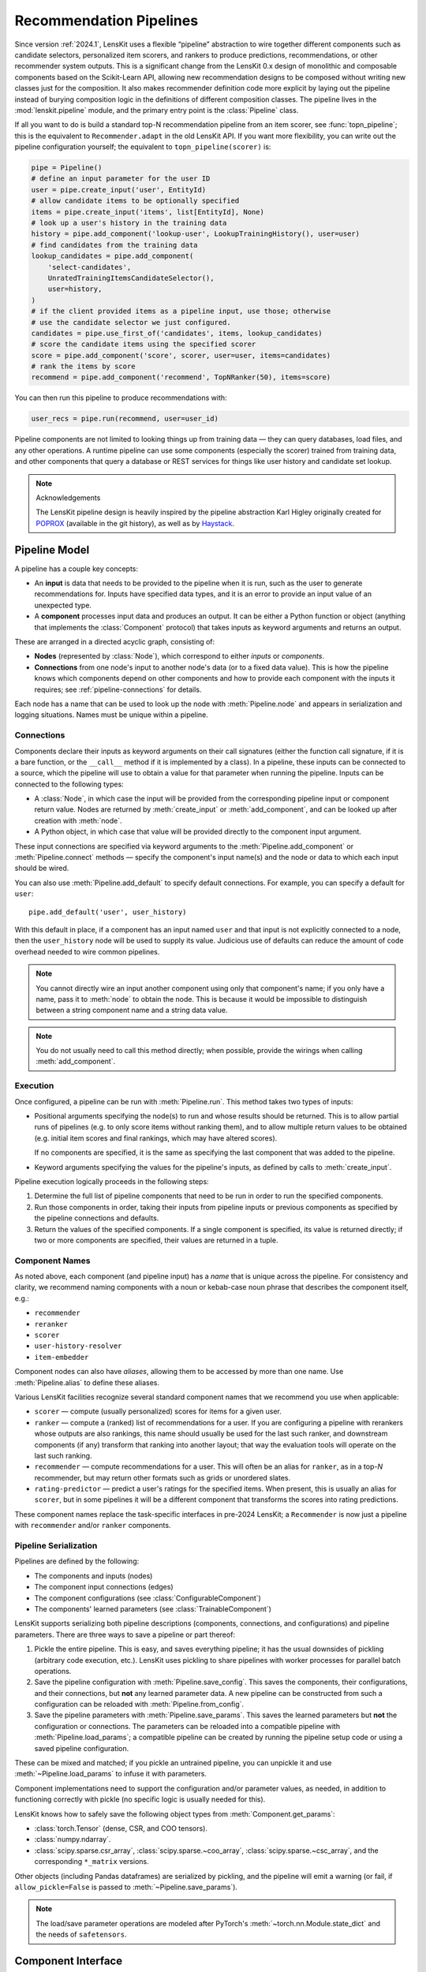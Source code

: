 Recommendation Pipelines
========================

.. py:currentmodule:: lenskit.pipeline

Since version :ref:`2024.1`, LensKit uses a flexible “pipeline” abstraction to
wire together different components such as candidate selectors, personalized
item scorers, and rankers to produce predictions, recommendations, or other
recommender system outputs.  This is a significant change from the LensKit 0.x
design of monolithic and composable components based on the Scikit-Learn API,
allowing new recommendation designs to be composed without writing new classes
just for the composition.  It also makes recommender definition code more
explicit by laying out the pipeline instead of burying composition logic in the
definitions of different composition classes.  The pipeline lives in the
:mod:`lenskit.pipeline` module, and the primary entry point is the
:class:`Pipeline` class.

If all you want to do is build a standard top-N recommendation pipeline from an
item scorer, see :func:`topn_pipeline`; this is the equivalent to
``Recommender.adapt`` in the old LensKit API.  If you want more flexibility, you
can write out the pipeline configuration yourself; the equivalent to
``topn_pipeline(scorer)`` is:

.. code:: python

    pipe = Pipeline()
    # define an input parameter for the user ID
    user = pipe.create_input('user', EntityId)
    # allow candidate items to be optionally specified
    items = pipe.create_input('items', list[EntityId], None)
    # look up a user's history in the training data
    history = pipe.add_component('lookup-user', LookupTrainingHistory(), user=user)
    # find candidates from the training data
    lookup_candidates = pipe.add_component(
        'select-candidates',
        UnratedTrainingItemsCandidateSelector(),
        user=history,
    )
    # if the client provided items as a pipeline input, use those; otherwise
    # use the candidate selector we just configured.
    candidates = pipe.use_first_of('candidates', items, lookup_candidates)
    # score the candidate items using the specified scorer
    score = pipe.add_component('score', scorer, user=user, items=candidates)
    # rank the items by score
    recommend = pipe.add_component('recommend', TopNRanker(50), items=score)

You can then run this pipeline to produce recommendations with:

.. code:: python

    user_recs = pipe.run(recommend, user=user_id)

.. todo::
    Redo some of those types with user & item data, etc.

.. todo::
    Provide utility functions to make more common wiring operations easy so there
    is middle ground between “give me a standard pipeline” and “make me do everything
    myself”.

.. todo::
    Rethink the “keyword inputs only” constraint in view of the limitation it
    places on fallback or other compositional components — it's hard to specify
    a component that implements fallback logic for an arbitrary number of
    inputs.

Pipeline components are not limited to looking things up from training data —
they can query databases, load files, and any other operations.  A runtime
pipeline can use some components (especially the scorer) trained from training
data, and other components that query a database or REST services for things
like user history and candidate set lookup.

.. note:: Acknowledgements

    The LensKit pipeline design is heavily inspired by the pipeline abstraction
    Karl Higley originally created for POPROX_ (available in the git history),
    as well as by Haystack_.

.. _Haystack: https://docs.haystack.deepset.ai/docs/pipelines
.. _POPROX: https://ccri-poprox.github.io/poprox-researcher-manual/reference/recommender/poprox_recommender.pipeline.html

.. _pipeline-model:

Pipeline Model
~~~~~~~~~~~~~~

A pipeline has a couple key concepts:

* An **input** is data that needs to be provided to the pipeline when it is run,
  such as the user to generate recommendations for.  Inputs have specified data
  types, and it is an error to provide an input value of an unexpected type.
* A **component** processes input data and produces an output.  It can be either
  a Python function or object (anything that implements the :class:`Component`
  protocol) that takes inputs as keyword arguments and returns an output.

These are arranged in a directed acyclic graph, consisting of:

* **Nodes** (represented by :class:`Node`), which correspond to either *inputs*
  or *components*.
* **Connections** from one node's input to another node's data (or to a fixed
  data value).  This is how the pipeline knows which components depend on other
  components and how to provide each component with the inputs it requires; see
  :ref:`pipeline-connections` for details.

Each node has a name that can be used to look up the node with
:meth:`Pipeline.node` and appears in serialization and logging situations. Names
must be unique within a pipeline.

.. _pipeline-connections:

Connections
-----------

Components declare their inputs as keyword arguments on their call signatures
(either the function call signature, if it is a bare function, or the
``__call__`` method if it is implemented by a class).  In a pipeline, these
inputs can be connected to a source, which the pipeline will use to obtain a
value for that parameter when running the pipeline.  Inputs can be connected to
the following types:

* A :class:`Node`, in which case the input will be provided from the
  corresponding pipeline input or component return value.  Nodes are
  returned by :meth:`create_input` or :meth:`add_component`, and can be
  looked up after creation with :meth:`node`.
* A Python object, in which case that value will be provided directly to
  the component input argument.

These input connections are specified via keyword arguments to the
:meth:`Pipeline.add_component` or :meth:`Pipeline.connect` methods — specify the
component's input name(s) and the node or data to which each input should be
wired.

You can also use :meth:`Pipeline.add_default` to specify default connections. For example,
you can specify a default for ``user``::

    pipe.add_default('user', user_history)

With this default in place, if a component has an input named ``user`` and that
input is not explicitly connected to a node, then the ``user_history`` node will
be used to supply its value.  Judicious use of defaults can reduce the amount of
code overhead needed to wire common pipelines.

.. note::

    You cannot directly wire an input another component using only that
    component's name; if you only have a name, pass it to :meth:`node`
    to obtain the node.  This is because it would be impossible to
    distinguish between a string component name and a string data value.

.. note::

    You do not usually need to call this method directly; when possible,
    provide the wirings when calling :meth:`add_component`.

.. _pipeline-execution:

Execution
---------

Once configured, a pipeline can be run with :meth:`Pipeline.run`.  This
method takes two types of inputs:

*   Positional arguments specifying the node(s) to run and whose results should
    be returned.  This is to allow partial runs of pipelines (e.g. to only score
    items without ranking them), and to allow multiple return values to be
    obtained (e.g. initial item scores and final rankings, which may have
    altered scores).

    If no components are specified, it is the same as specifying the last
    component that was added to the pipeline.

*   Keyword arguments specifying the values for the pipeline's inputs, as defined by
    calls to :meth:`create_input`.

Pipeline execution logically proceeds in the following steps:

1.  Determine the full list of pipeline components that need to be run
    in order to run the specified components.
2.  Run those components in order, taking their inputs from pipeline
    inputs or previous components as specified by the pipeline
    connections and defaults.
3.  Return the values of the specified components.  If a single
    component is specified, its value is returned directly; if two or
    more components are specified, their values are returned in a tuple.

.. _pipeline-names:

Component Names
---------------

As noted above, each component (and pipeline input) has a *name* that is unique
across the pipeline.  For consistency and clarity, we recommend naming
components with a noun or kebab-case noun phrase that describes the component
itself, e.g.:

* ``recommender``
* ``reranker``
* ``scorer``
* ``user-history-resolver``
* ``item-embedder``

Component nodes can also have *aliases*, allowing them to be accessed by more
than one name. Use :meth:`Pipeline.alias` to define these aliases.

Various LensKit facilities recognize several standard component names that we
recommend you use when applicable:

* ``scorer`` — compute (usually personalized) scores for items for a given user.
* ``ranker`` — compute a (ranked) list of recommendations for a user.  If you
  are configuring a pipeline with rerankers whose outputs are also rankings,
  this name should usually be used for the last such ranker, and downstream
  components (if any) transform that ranking into another layout; that way the
  evaluation tools will operate on the last such ranking.
* ``recommender`` — compute recommendations for a user.  This will often be an
  alias for ``ranker``, as in a top-*N* recommender, but may return other
  formats such as grids or unordered slates.
* ``rating-predictor`` — predict a user's ratings for the specified items.  When
  present, this is usually an alias for ``scorer``, but in some pipelines it
  will be a different component that transforms the scores into rating
  predictions.

These component names replace the task-specific interfaces in pre-2024 LensKit;
a ``Recommender`` is now just a pipeline with ``recommender`` and/or ``ranker``
components.

.. _pipeline-serialization:

Pipeline Serialization
----------------------

Pipelines are defined by the following:

* The components and inputs (nodes)
* The component input connections (edges)
* The component configurations (see :class:`ConfigurableComponent`)
* The components' learned parameters (see :class:`TrainableComponent`)

.. todo::
    Serialization support other than ``pickle`` is not yet implemented.

LensKit supports serializing both pipeline descriptions (components,
connections, and configurations) and pipeline parameters.  There are
three ways to save a pipeline or part thereof:

1.  Pickle the entire pipeline.  This is easy, and saves everything pipeline; it
    has the usual downsides of pickling (arbitrary code execution, etc.).
    LensKit uses pickling to share pipelines with worker processes for parallel
    batch operations.
2.  Save the pipeline configuration with :meth:`Pipeline.save_config`.  This saves
    the components, their configurations, and their connections, but **not** any
    learned parameter data.  A new pipeline can be constructed from such a
    configuration can be reloaded with :meth:`Pipeline.from_config`.
3.  Save the pipeline parameters with :meth:`Pipeline.save_params`.  This saves
    the learned parameters but **not** the configuration or connections.  The
    parameters can be reloaded into a compatible pipeline with
    :meth:`Pipeline.load_params`; a compatible pipeline can be created by
    running the pipeline setup code or using a saved pipeline configuration.

These can be mixed and matched; if you pickle an untrained pipeline, you can
unpickle it and use :meth:`~Pipeline.load_params` to infuse it with parameters.

Component implementations need to support the configuration and/or parameter
values, as needed, in addition to functioning correctly with pickle (no specific
logic is usually needed for this).

LensKit knows how to safely save the following object types from
:meth:`Component.get_params`:

*   :class:`torch.Tensor` (dense, CSR, and COO tensors).
*   :class:`numpy.ndarray`.
*   :class:`scipy.sparse.csr_array`, :class:`scipy.sparse.~coo_array`,
    :class:`scipy.sparse.~csc_array`, and the corresponding ``*_matrix``
    versions.

Other objects (including Pandas dataframes) are serialized by pickling, and the
pipeline will emit a warning (or fail, if ``allow_pickle=False`` is passed to
:meth:`~Pipeline.save_params`).

.. note::
    The load/save parameter operations are modeled after PyTorch's
    :meth:`~torch.nn.Module.state_dict` and the needs of ``safetensors``.

Component Interface
~~~~~~~~~~~~~~~~~~~

Pipeline components are callable objects that can optionally provide training
and serialization capabilities.  In the simplest case, a component that requires
no training or configuration can simply be a Python function; more sophisticated
components can implement the :class:`TrainableComponent` and/or
:class:`ConfigurableComponent` protocols to support flexible model training and
pipeline serialization.

Components also need to be pickleable, as LensKit uses pickling for shared
memory parallelism in its batch-inference code.

.. note::

    The component interfaces are simply protocol definitions (defined using
    :class:`typing.Protocol` with :func:`~typing.runtime_checkable`), so
    implementations can directly implement the specified methods and do not need
    to explicitly inherit from the protocol classes, although they are free to
    do so.

.. todo::

    Is it clear to write these capabilities as separate protocols, or would it be
    better to write a single ``Component`` :class:`~abc.ABC`?
